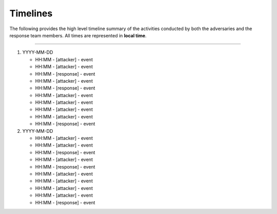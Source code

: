 Timelines
##################################
The following provides the high level timeline summary of the activities conducted by both the adversaries and the response team members. All times are represented in **local time**.


------------------

#. YYYY-MM-DD

   * HH:MM - [attacker] - event
   * HH:MM - [attacker] - event
   * HH:MM - [response] - event
   * HH:MM - [attacker] - event
   * HH:MM - [response] - event
   * HH:MM - [attacker] - event
   * HH:MM - [attacker] - event
   * HH:MM - [attacker] - event
   * HH:MM - [attacker] - event
   * HH:MM - [response] - event

#. YYYY-MM-DD

   * HH:MM - [attacker] - event
   * HH:MM - [attacker] - event
   * HH:MM - [response] - event
   * HH:MM - [attacker] - event
   * HH:MM - [response] - event
   * HH:MM - [attacker] - event
   * HH:MM - [attacker] - event
   * HH:MM - [attacker] - event
   * HH:MM - [attacker] - event
   * HH:MM - [response] - event
